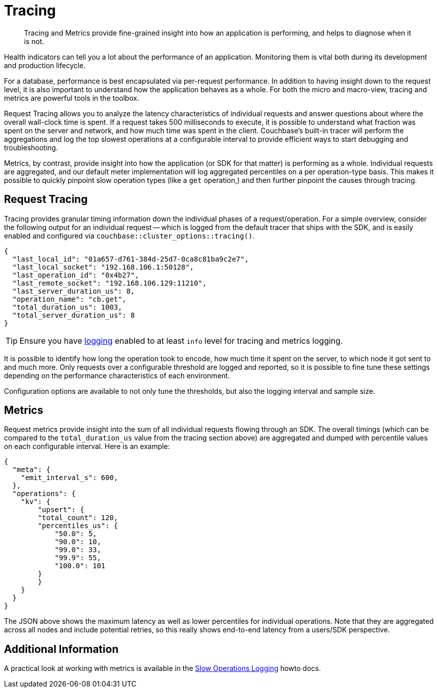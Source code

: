 = Tracing
:description: Tracing and Metrics provide fine-grained insight into how an application is performing, and helps to diagnose when it is not.
:nav-title: Request Tracing and Metrics
// :page-aliases: ROOT:threshold-logging.adoc

[abstract]
{description}

// tag::rto[]
// tag::xplatform[]
Health indicators can tell you a lot about the performance of an application.
Monitoring them is vital both during its development and production lifecycle.

For a database, performance is best encapsulated via per-request performance.
In addition to having insight down to the request level, it is also important to understand how the application behaves as a whole.
For both the micro and macro-view, tracing and metrics are powerful tools in the toolbox.

Request Tracing allows you to analyze the latency characteristics of individual requests and answer questions about where the overall wall-clock time is spent.
If a request takes 500 milliseconds to execute, it is possible to understand what fraction was spent on the server and network, and how much time was spent in the client.
Couchbase's built-in tracer will perform the aggregations and log the top slowest operations at a configurable interval to provide efficient ways to start debugging and troubleshooting.

Metrics, by contrast, provide insight into how the application (or SDK for that matter) is performing as a whole.
Individual requests are aggregated, and our default meter implementation will log aggregated percentiles on a per operation-type basis.
This makes it possible to quickly pinpoint slow operation types (like a `get` operation,) and then further pinpoint the causes through tracing.

== Request Tracing

Tracing provides granular timing information down the individual phases of a request/operation.
For a simple overview, consider the following output for an individual request -- which is logged from the default tracer that ships with the SDK, and is easily enabled and configured via `couchbase::cluster_options::tracing()`.

[source,json]
----
{
  "last_local_id": "01a657-d761-384d-25d7-0ca8c81ba9c2e7",
  "last_local_socket": "192.168.106.1:50128",
  "last_operation_id": "0x4b27",
  "last_remote_socket": "192.168.106.129:11210",
  "last_server_duration_us": 8,
  "operation_name": "cb.get",
  "total_duration_us": 1003,
  "total_server_duration_us": 8
}
----

TIP:  Ensure you have xref:howtos:collecting-information-and-logging.adoc[logging] enabled to at least `info` level for tracing and metrics logging.

It is possible to identify how long the operation took to encode, how much time it spent on the server, to which node it got sent to and much more.
Only requests over a configurable threshold are logged and reported, so it is possible to fine tune these settings depending on the performance characteristics of each environment.

Configuration options are available to not only tune the thresholds, but also the logging interval and sample size.

== Metrics

Request metrics provide insight into the sum of all individual requests flowing through an SDK.
The overall timings (which can be compared to the `total_duration_us` value from the tracing section above) are aggregated and dumped with percentile values on each configurable interval.
Here is an example:

[source,json]
----
{
  "meta": {
    "emit_interval_s": 600,
  },
  "operations": {
    "kv": {
        "upsert": {
        "total_count": 120,
        "percentiles_us": {
            "50.0": 5,
            "90.0": 10,
            "99.0": 33,
            "99.9": 55,
            "100.0": 101
        }
        }
    }
  }
}
----

The JSON above shows the maximum latency as well as lower percentiles for individual operations.
Note that they are aggregated across all nodes and include potential retries, so this really shows end-to-end latency from a users/SDK perspective.

== Additional Information

A practical look at working with metrics is available in the xref:howtos:slow-operations-logging.adoc[Slow Operations Logging] howto docs.
// end::rto[]
